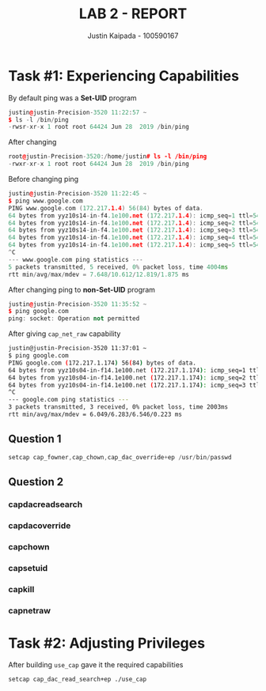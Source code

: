 #+OPTIONS: toc:nil num:nil
#+TITLE: LAB 2 - REPORT
#+AUTHOR: Justin Kaipada - 100590167
#+LATEX_CLASS: article
#+LATEX_CLASS_OPTIONS: [11pt,letterpaper]
#+LATEX_HEADER: \usepackage[letterpaper,margin=1.3in]{geometry}
#+LATEX_HEADER: \usepackage{plex-mono}
#+LATEX_HEADER: \usepackage[sfdefault]{plex-sans}
#+LATEX_HEADER: \linespread{1.5} % Change line spacing
#+LATEX_HEADER: \usepackage{xcolor}
#+LATEX_HEADER: \usepackage{soul}
#+LATEX_HEADER: \usepackage{helvet}
#+LATEX_HEADER: \usepackage{listings}
#+LATEX_HEADER: \usepackage{inconsolata}
#+LATEX_HEADER: \usepackage{xcolor-solarized}
#+LATEX_HEADER: \definecolor{foreground}{RGB}{184, 83, 83} % For verbatim
#+LATEX_HEADER: \definecolor{background}{RGB}{255, 231, 231} % For verbatim
#+LATEX_HEADER: \let\OldTexttt\texttt
#+LATEX_HEADER: \renewcommand{\texttt}[1]{\OldTexttt{\footnotesize\colorbox{background}{\textcolor{foreground}{#1}}}}
#+LATEX_HEADER: \newenvironment{helvetica}{\fontfamily{phv}\selectfont}{\par}
#+LATEX_HEADER: \usepackage{hyperref} % Make the hyper-links prettier
#+LATEX_HEADER: \hypersetup{
#+LATEX_HEADER: colorlinks=true,
#+LATEX_HEADER: linkcolor=blue!70!white,
#+LATEX_HEADER: urlcolor=blue!95!black
#+LATEX_HEADER: }
#+LATEX_HEADER: \usepackage{enumitem}
#+LATEX_HEADER: \setlist[1]{itemsep=5pt}
#+LATEX_HEADER: \lstdefinelanguage{cpp}{
#+LATEX_HEADER: language=C++,
#+LATEX_HEADER: morekeywords={cerr,exit,string},
#+LATEX_HEADER: deletekeywords={...},
#+LATEX_HEADER: escapeinside={\%*}{*)},
#+LATEX_HEADER: showspaces=false,
#+LATEX_HEADER: showstringspaces=false,
#+LATEX_HEADER: showtabs=false,
#+LATEX_HEADER: stepnumber=1,
#+LATEX_HEADER: tabsize=4,
#+LATEX_HEADER: breakatwhitespace=false,
#+LATEX_HEADER: breaklines=true,
#+LATEX_HEADER: backgroundcolor=\color{solarized-base3},
#+LATEX_HEADER: basicstyle=\scriptsize\ttfamily\color{solarized-base0},
#+LATEX_HEADER: commentstyle=\itshape\color{solarized-base01},
#+LATEX_HEADER: keywordstyle=\color{solarized-green},
#+LATEX_HEADER: identifierstyle=\color{solarized-blue},
#+LATEX_HEADER: stringstyle=\color{solarized-cyan},
#+LATEX_HEADER: moredelim = *[l][\color{solarized-orange}]{\#},
#+LATEX_HEADER: moredelim = **[s][\color{solarized-cyan}]{<}{>},
#+LATEX_HEADER: rulecolor=\color{black},
#+LATEX_HEADER: literate={{\%d}}{{\textcolor{solarized-red}{\%d}}}2
#+LATEX_HEADER:           {{\%2d}}{{\textcolor{solarized-red}{\%2d}}}3
#+LATEX_HEADER:           {{\\n}}{{\textcolor{solarized-red}{\textbackslash{}n}}}2,
#+LATEX_HEADER: }

#+begin_export latex
\newpage % Go to the next page after title page
#+end_export

* Task #1: Experiencing Capabilities

By default ping was a *Set-UID* program
#+begin_src cpp
justin@justin-Precision-3520 11:22:57 ~
$ ls -l /bin/ping
-rwsr-xr-x 1 root root 64424 Jun 28  2019 /bin/ping
#+end_src

After changing
#+begin_src cpp
root@justin-Precision-3520:/home/justin# ls -l /bin/ping
-rwxr-xr-x 1 root root 64424 Jun 28  2019 /bin/ping
#+end_src

Before changing ping
#+begin_src cpp
justin@justin-Precision-3520 11:22:45 ~
$ ping www.google.com
PING www.google.com (172.217.1.4) 56(84) bytes of data.
64 bytes from yyz10s14-in-f4.1e100.net (172.217.1.4): icmp_seq=1 ttl=54 time=9.98 ms
64 bytes from yyz10s14-in-f4.1e100.net (172.217.1.4): icmp_seq=2 ttl=54 time=10.1 ms
64 bytes from yyz10s14-in-f4.1e100.net (172.217.1.4): icmp_seq=3 ttl=54 time=12.8 ms
64 bytes from yyz10s14-in-f4.1e100.net (172.217.1.4): icmp_seq=4 ttl=54 time=7.64 ms
64 bytes from yyz10s14-in-f4.1e100.net (172.217.1.4): icmp_seq=5 ttl=54 time=12.4 ms
^C
--- www.google.com ping statistics ---
5 packets transmitted, 5 received, 0% packet loss, time 4004ms
rtt min/avg/max/mdev = 7.648/10.612/12.819/1.875 ms
#+end_src

After changing ping to *non-Set-UID* program
#+begin_src cpp
justin@justin-Precision-3520 11:35:52 ~
$ ping google.com
ping: socket: Operation not permitted
#+end_src

After giving =cap_net_raw= capability
#+begin_src sh
justin@justin-Precision-3520 11:37:01 ~
$ ping google.com
PING google.com (172.217.1.174) 56(84) bytes of data.
64 bytes from yyz10s04-in-f14.1e100.net (172.217.1.174): icmp_seq=1 ttl=54 time=6.25 ms
64 bytes from yyz10s04-in-f14.1e100.net (172.217.1.174): icmp_seq=2 ttl=54 time=6.04 ms
64 bytes from yyz10s04-in-f14.1e100.net (172.217.1.174): icmp_seq=3 ttl=54 time=6.54 ms
^C
--- google.com ping statistics ---
3 packets transmitted, 3 received, 0% packet loss, time 2003ms
rtt min/avg/max/mdev = 6.049/6.283/6.546/0.223 ms
#+end_src

** Question 1

#+begin_src cpp
setcap cap_fowner,cap_chown,cap_dac_override+ep /usr/bin/passwd
#+end_src

** Question 2

*** capdacreadsearch
*** capdacoverride
*** capchown
*** capsetuid
*** capkill
*** capnetraw
* Task #2: Adjusting Privileges

After building =use_cap= gave it the required capabilities
#+begin_src sh
setcap cap_dac_read_search+ep ./use_cap
#+end_src
